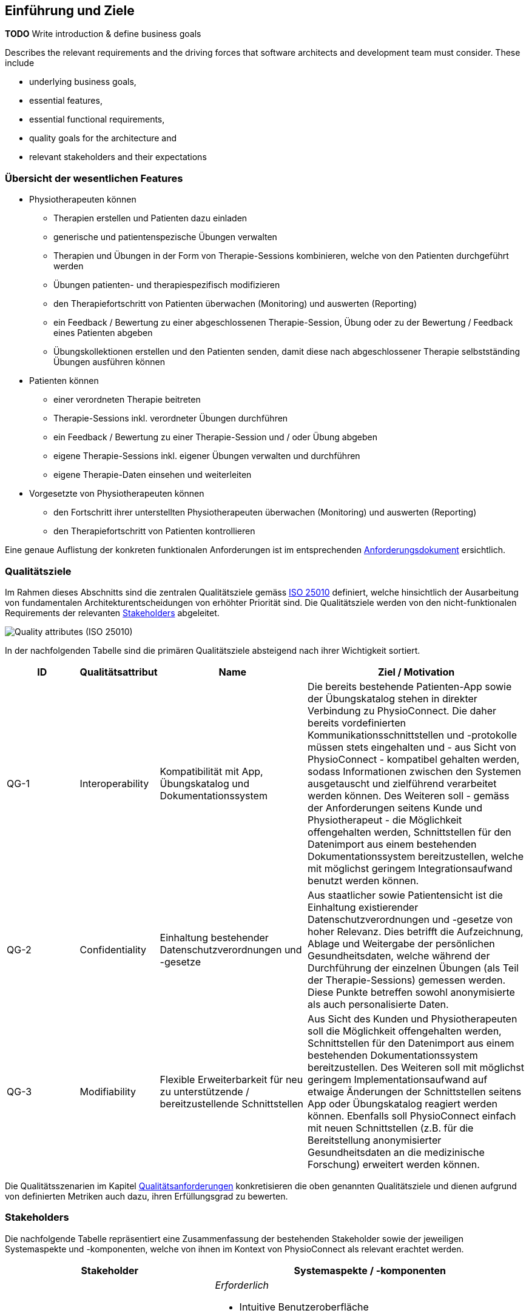 [[section-introduction-and-goals]]
== Einführung und Ziele

**TODO**
Write introduction & define business goals

[role="arc42help"]
****
Describes the relevant requirements and the driving forces that software architects and development team must consider. 
These include

* underlying business goals, 
* essential features, 
* essential functional requirements, 
* quality goals for the architecture and
* relevant stakeholders and their expectations
****

=== Übersicht der wesentlichen Features

* Physiotherapeuten können
** Therapien erstellen und Patienten dazu einladen
** generische und patientenspezische Übungen verwalten
** Therapien und Übungen in der Form von Therapie-Sessions kombinieren, welche von den Patienten durchgeführt werden
** Übungen patienten- und therapiespezifisch modifizieren
** den Therapiefortschritt von Patienten überwachen (Monitoring) und auswerten (Reporting)
** ein Feedback / Bewertung zu einer abgeschlossenen Therapie-Session, Übung oder zu der Bewertung / Feedback eines Patienten abgeben
** Übungskollektionen erstellen und den Patienten senden, damit diese nach abgeschlossener Therapie selbstständing Übungen ausführen können

* Patienten können
** einer verordneten Therapie beitreten
** Therapie-Sessions inkl. verordneter Übungen durchführen
** ein Feedback / Bewertung zu einer Therapie-Session und / oder Übung abgeben
** eigene Therapie-Sessions inkl. eigener Übungen verwalten und durchführen
** eigene Therapie-Daten einsehen und weiterleiten

* Vorgesetzte von Physiotherapeuten können
** den Fortschritt ihrer unterstellten Physiotherapeuten überwachen (Monitoring) und auswerten (Reporting)
** den Therapiefortschritt von Patienten kontrollieren

Eine genaue Auflistung der konkreten funktionalen Anforderungen ist im entsprechenden link:requirements_engineering/functional_requirements.adoc#section-functional-requirements[Anforderungsdokument] ersichtlich.

[[section-quality-goals]]
=== Qualitätsziele

Im Rahmen dieses Abschnitts sind die zentralen Qualitätsziele gemäss https://iso25000.com/index.php/en/iso-25000-standards/iso-25010[ISO 25010] definiert, welche hinsichtlich der Ausarbeitung von fundamentalen Architekturentscheidungen von erhöhter Priorität sind.
Die Qualitätsziele werden von den nicht-funktionalen Requirements der relevanten <<Stakeholders>> abgeleitet.

image::01_02_iso-25010.png["Quality attributes (ISO 25010)"]

In der nachfolgenden Tabelle sind die primären Qualitätsziele absteigend nach ihrer Wichtigkeit sortiert.

[options="header",cols="2,2,4,6"]
|===
|ID|Qualitätsattribut|Name|Ziel / Motivation
|QG-1|Interoperability|Kompatibilität mit App, Übungskatalog und Dokumentationssystem|Die bereits bestehende Patienten-App sowie der Übungskatalog stehen in direkter Verbindung zu PhysioConnect. Die daher bereits vordefinierten Kommunikationsschnittstellen und -protokolle müssen stets eingehalten und - aus Sicht von PhysioConnect - kompatibel gehalten werden, sodass Informationen zwischen den Systemen ausgetauscht und zielführend verarbeitet werden können. Des Weiteren soll - gemäss der Anforderungen seitens Kunde und Physiotherapeut - die Möglichkeit offengehalten werden, Schnittstellen für den Datenimport aus einem bestehenden Dokumentationssystem bereitzustellen, welche mit möglichst geringem Integrationsaufwand benutzt werden können.
|QG-2|Confidentiality|Einhaltung bestehender Datenschutzverordnungen und -gesetze|Aus staatlicher sowie Patientensicht ist die Einhaltung existierender Datenschutzverordnungen und -gesetze von hoher Relevanz. Dies betrifft die Aufzeichnung, Ablage und Weitergabe der persönlichen Gesundheitsdaten, welche während der Durchführung der einzelnen Übungen (als Teil der Therapie-Sessions) gemessen werden. Diese Punkte betreffen sowohl anonymisierte als auch personalisierte Daten.
|QG-3|Modifiability|Flexible Erweiterbarkeit für neu zu unterstützende / bereitzustellende Schnittstellen|Aus Sicht des Kunden und Physiotherapeuten soll die Möglichkeit offengehalten werden, Schnittstellen für den Datenimport aus einem bestehenden Dokumentationssystem bereitzustellen. Des Weiteren soll mit möglichst geringem Implementationsaufwand auf etwaige Änderungen der Schnittstellen seitens App oder Übungskatalog reagiert werden können. Ebenfalls soll PhysioConnect einfach mit neuen Schnittstellen (z.B. für die Bereitstellung anonymisierter Gesundheitsdaten an die medizinische Forschung) erweitert werden können.
|===

Die Qualitätsszenarien im Kapitel link:10_quality_requirements.adoc#section-quality-requirements[Qualitätsanforderungen] konkretisieren die oben genannten Qualitätsziele und dienen aufgrund von definierten Metriken auch dazu, ihren Erfüllungsgrad zu bewerten.

=== Stakeholders

Die nachfolgende Tabelle repräsentiert eine Zusammenfassung der bestehenden Stakeholder sowie der jeweiligen Systemaspekte und -komponenten, welche von ihnen im Kontext von PhysioConnect als relevant erachtet werden.

[options="header",cols="4,6"]
|===
|Stakeholder|Systemaspekte / -komponenten
|Physiotherapeut
a|
__Erforderlich__

* Intuitive Benutzeroberfläche
* Therapieverwaltung
* Übungsverwaltung
* Patientenverwaltung
* Monitoring
* Reporting

__Optional__

* Schnittstelle für den Datenimport aus dem verwendeten Dokumentationssystem (Mitigation von redundanter Datenerfassung)

|Patient
a|
__Erforderlich__

* Zweckmässige und zeitlich eingeschränkte Aufzeichnung der persönlichen Gesundheitsdaten
* Sichere und rechtlich anerkannte Ablage der persönlichen Gesundheitsdaten
* Explizite Einwilligung zur Datenweitergabe an Drittpersonen (z.B. medizinische Forschung)
* Verwaltung persönlicher Therapiesessions und Übungskollektionen

|Vorgesetzter des Physiotherapeuten
(z.B. Abteilungsleiter innerhalb eines Spitals)
a|
__Erforderlich__

* Therapeutenverwaltung
* Monitoring
* Reporting

|Kunde (finanziert die Verwendung von PhysioConnect, z.B. Spitalleitung)
a|
__Erforderlich__

* Möglichst hohe Kosteneffizienz bezüglich Installation, Betrieb und Wartung
* Intuitive Benutzerschnittstelle soll zu guter Resonanz bei Hauptbenutzergruppen (Physiotherapeut, Patient) führen
* Hoher Automatisierungsgrad soll Auslastungslücken bei Physiotherapeuten minimieren (= möglichst viele Patienten mit möglichst wenigen Therapeuten behandeln)

__Optional__

* Schnittstelle für den Datenimport aus dem verwendeten Dokumentationssystem (Mitigation von redundanter Datenerfassung und -haltung)

|Staat
a|
__Erforderlich__

* Einhaltung existierender Datenschutzverordnungen und -gesetze. Betrifft die Aufzeichnung, Ablage und Weitergabe der persönlichen Gesundheitsdaten

__Optional__

* Schnittstelle für die Übermittlung der Gesundheitsdaten an das https://www.patientendossier.ch/[Elektronische Patientendossier (EPD)]

|Krankenversicherung
a|
__Optional__

* Schnittstelle für die Übermittlung der Therapiedaten zu Marketingzwecken
** Aktivitäten ermöglichen Vergünstigungen / Prämienreduktionen (VVG)
** (Fitness-)Challenges

|Medizinische Forschung
a|
__Optional__

* Schnittstelle für die Bereitstellung anonymisierter Gesundheitsdaten
** für (Langzeit-)Studien und Analysen
** für das Training von AI-Modellen

|Medizinische Einrichtung (z.B. Spital), Hausarzt
a|
__Optional__

* Schnittstelle für die Bereitstellung der Gesundheitsdaten als Hilfsmittel für
** Ambulante / Stationäre Untersuchungen und Eingriffe
** Konsultationen
** Diagnosen
** Verschreibung von Medikamenten / Therapien

Die von staatlicher Seite gewünschte Schnittstelle an das https://www.patientendossier.ch/[Elektronische Patientendossier (EPD)] kann die Erwartungen dieses Stakeholders ebenfalls abdecken.

|Anbieter / Product Owner von PhysioConnect
a|
__Erforderlich__

* Kurzer Time-to-Market
* Kostengünstige Entwicklung und Erweiterung

|Entwickler von PhysioConnect
a|
__Erforderlich__

* Einfache Erweiterbarkeit bei neuen Features
* Möglichst hoher Automatisierungsgrad (Entwicklung, Testing, CI/CD)

|Technische Integratoren von PhysioConnect (z.B. IT-Abteilung des Kunden)
a|
__Erforderlich__

* Minimaler Aufwand und Komplexität bezüglich Integration, Betrieb und Wartung
* Technische Dokumentation als Integrationshilfe
* Unterschiedliche Stages / Umgebungen, welche angebunden werden können (z.B. Sandbox, INT, PROD)

__Optional__

* Datenschnittstellen von PhysioConnect (bezüglich der externen Bereitstellung von Gesundheits- / Therapiedaten)
* Programmierschnittstelle für den Datenimport aus dem verwendeten Dokumentationssystem
|===

==== Stakeholder Powergrid

Für die erweiterte Analyse und Verwaltung der bestehenden Stakeholder werden diese im Nachfolgenden im Rahmen eines Powergrids eingestuft.

image::01_03_stakeholder-powergrid.drawio.svg[Static,width=100%]

==== Priorisierung der Stakeholder

Basierend auf dem Verhältnis zwischen Einfluss (Power) und Interessensgrad (Level of Interest) des Stakeholder Powergrids werden die Bedürfnisse der nachfolgenden Stakeholder prioritär berücksichtigt:

* Anbieter / Product Owner von PhysioConnect
* Kunde
* Physiotherapeut
* Patient

__Zufriedenstellen__

* Staat

__Informiert halten__

* Entwickler von PhysioConnect
* Vorgesetzter des Physiotherapeuten
* Technische Integratoren von PhysioConnect
